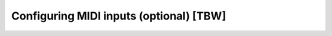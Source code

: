 ========================================
Configuring MIDI inputs (optional) [TBW]
========================================
